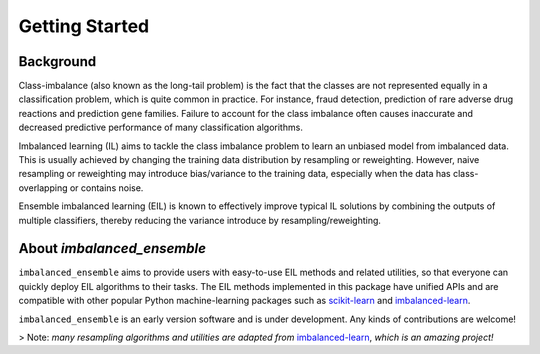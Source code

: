 Getting Started
***************

Background
====================================

Class-imbalance (also known as the long-tail problem) is the fact that the 
classes are not represented equally in a classification problem, which is 
quite common in practice. For instance, fraud detection, prediction of 
rare adverse drug reactions and prediction gene families. Failure to account 
for the class imbalance often causes inaccurate and decreased predictive 
performance of many classification algorithms. 

Imbalanced learning (IL) aims 
to tackle the class imbalance problem to learn an unbiased model from 
imbalanced data. This is usually achieved by changing the training data 
distribution by resampling or reweighting. However, naive resampling or 
reweighting may introduce bias/variance to the training data, especially 
when the data has class-overlapping or contains noise.

Ensemble imbalanced learning (EIL) is known to effectively improve typical 
IL solutions by combining the outputs of multiple classifiers, thereby 
reducing the variance introduce by resampling/reweighting. 

About `imbalanced_ensemble`
====================================

``imbalanced_ensemble`` aims to provide users with easy-to-use EIL methods 
and related utilities, so that everyone can quickly deploy EIL algorithms 
to their tasks. The EIL methods implemented in this package have 
unified APIs and are compatible with other popular Python machine-learning 
packages such as `scikit-learn <https://scikit-learn.org/stable/index.html>`__
and `imbalanced-learn <https://imbalanced-learn.org/stable/>`__.

``imbalanced_ensemble`` is an early version software and is under development.
Any kinds of contributions are welcome!

> Note: *many resampling algorithms and utilities are adapted from* 
`imbalanced-learn <https://imbalanced-learn.org/>`__, *which is an amazing 
project!*